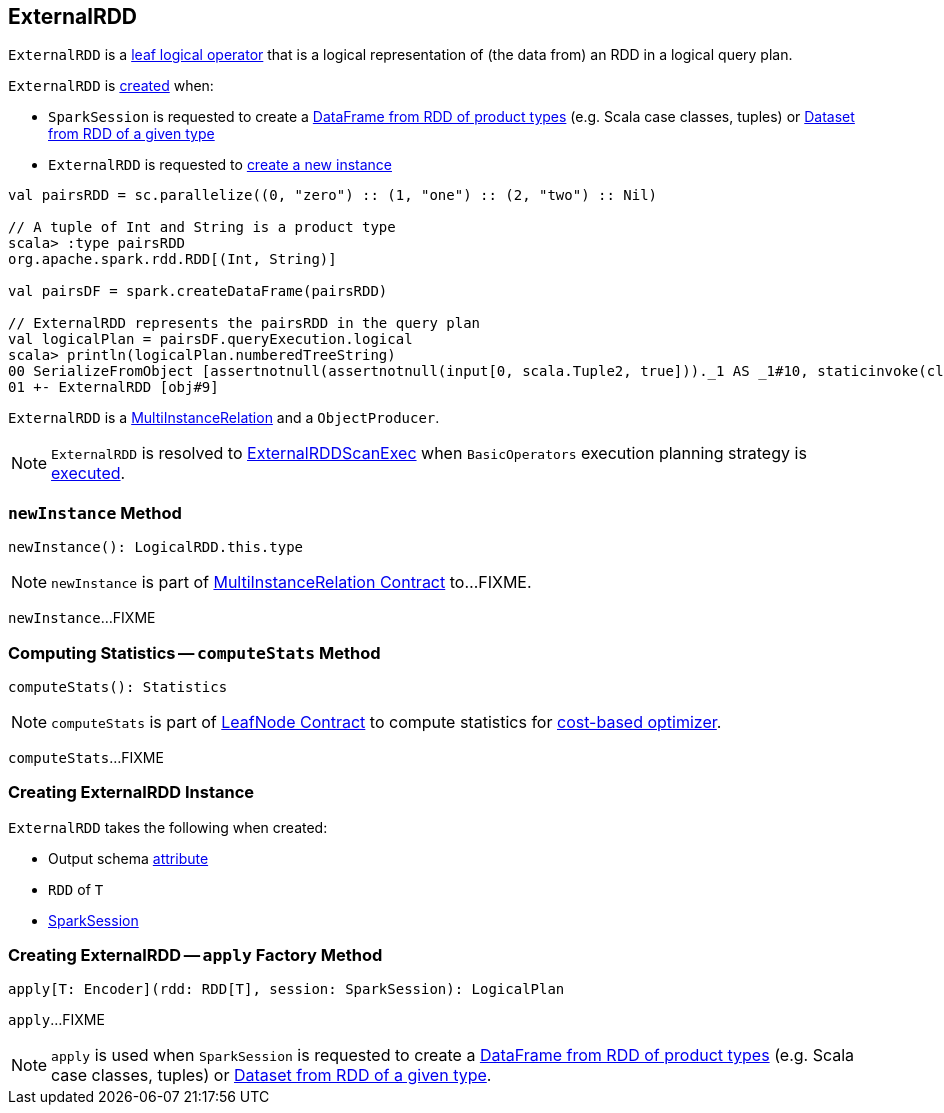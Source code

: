 == [[ExternalRDD]] ExternalRDD

`ExternalRDD` is a link:spark-sql-LogicalPlan-LeafNode.adoc[leaf logical operator] that is a logical representation of (the data from) an RDD in a logical query plan.

`ExternalRDD` is <<creating-instance, created>> when:

* `SparkSession` is requested to create a link:spark-sql-SparkSession.adoc#createDataFrame[DataFrame from RDD of product types] (e.g. Scala case classes, tuples) or link:spark-sql-SparkSession.adoc#createDataset[Dataset from RDD of a given type]

* `ExternalRDD` is requested to <<newInstance, create a new instance>>

[source, scala]
----
val pairsRDD = sc.parallelize((0, "zero") :: (1, "one") :: (2, "two") :: Nil)

// A tuple of Int and String is a product type
scala> :type pairsRDD
org.apache.spark.rdd.RDD[(Int, String)]

val pairsDF = spark.createDataFrame(pairsRDD)

// ExternalRDD represents the pairsRDD in the query plan
val logicalPlan = pairsDF.queryExecution.logical
scala> println(logicalPlan.numberedTreeString)
00 SerializeFromObject [assertnotnull(assertnotnull(input[0, scala.Tuple2, true]))._1 AS _1#10, staticinvoke(class org.apache.spark.unsafe.types.UTF8String, StringType, fromString, assertnotnull(assertnotnull(input[0, scala.Tuple2, true]))._2, true, false) AS _2#11]
01 +- ExternalRDD [obj#9]
----

`ExternalRDD` is a <<newInstance, MultiInstanceRelation>> and a `ObjectProducer`.

NOTE: `ExternalRDD` is resolved to link:spark-sql-SparkPlan-ExternalRDDScanExec.adoc[ExternalRDDScanExec] when `BasicOperators` execution planning strategy is link:spark-sql-SparkStrategy-BasicOperators.adoc#ExternalRDD[executed].

=== [[newInstance]] `newInstance` Method

[source, scala]
----
newInstance(): LogicalRDD.this.type
----

NOTE: `newInstance` is part of link:spark-sql-MultiInstanceRelation.adoc#newInstance[MultiInstanceRelation Contract] to...FIXME.

`newInstance`...FIXME

=== [[computeStats]] Computing Statistics -- `computeStats` Method

[source, scala]
----
computeStats(): Statistics
----

NOTE: `computeStats` is part of link:spark-sql-LogicalPlan-LeafNode.adoc#computeStats[LeafNode Contract] to compute statistics for link:spark-sql-cost-based-optimization.adoc[cost-based optimizer].

`computeStats`...FIXME

=== [[creating-instance]] Creating ExternalRDD Instance

`ExternalRDD` takes the following when created:

* [[outputObjAttr]] Output schema link:spark-sql-Expression-Attribute.adoc[attribute]
* [[rdd]] `RDD` of `T`
* [[session]] link:spark-sql-SparkSession.adoc[SparkSession]

=== [[apply]] Creating ExternalRDD -- `apply` Factory Method

[source, scala]
----
apply[T: Encoder](rdd: RDD[T], session: SparkSession): LogicalPlan
----

`apply`...FIXME

NOTE: `apply` is used when `SparkSession` is requested to create a link:spark-sql-SparkSession.adoc#createDataFrame[DataFrame from RDD of product types] (e.g. Scala case classes, tuples) or link:spark-sql-SparkSession.adoc#createDataset[Dataset from RDD of a given type].
